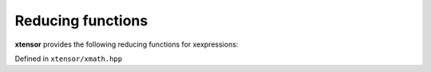 .. Copyright (c) 2016, Johan Mabille, Sylvain Corlay and Wolf Vollprecht

   Distributed under the terms of the BSD 3-Clause License.

   The full license is in the file LICENSE, distributed with this software.

Reducing functions
==================

**xtensor** provides the following reducing functions for xexpressions:

Defined in ``xtensor/xmath.hpp``

.. doxygengroup:: red_functions
   :project: xtensor
   :content-only:
